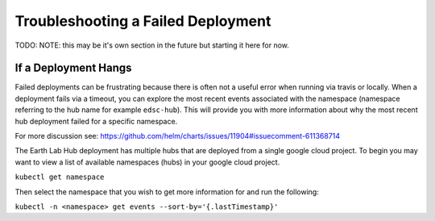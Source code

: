 .. _troubleshooting:

Troubleshooting a Failed Deployment
===================================

TODO: NOTE: this may be it's own section in the future but starting it here for
now.

If a Deployment Hangs
~~~~~~~~~~~~~~~~~~~~~~
Failed deployments can be frustrating because there is often not a useful error
when running via travis or locally. When a deployment fails via a timeout, you
can explore the most recent events associated with the namespace (namespace
referring to the hub name for example ``edsc-hub``). This will provide you
with more information about why the most recent hub deployment failed for a
specific namespace.

For more discussion see: https://github.com/helm/charts/issues/11904#issuecomment-611368714

The Earth Lab Hub deployment has multiple hubs that are deployed from a single
google cloud project. To begin you may want to view a list of available
namespaces (hubs) in your google cloud project.

``kubectl get namespace``

Then select the namespace that you wish to get more information for and run the
following:

``kubectl -n <namespace> get events --sort-by='{.lastTimestamp}'``
